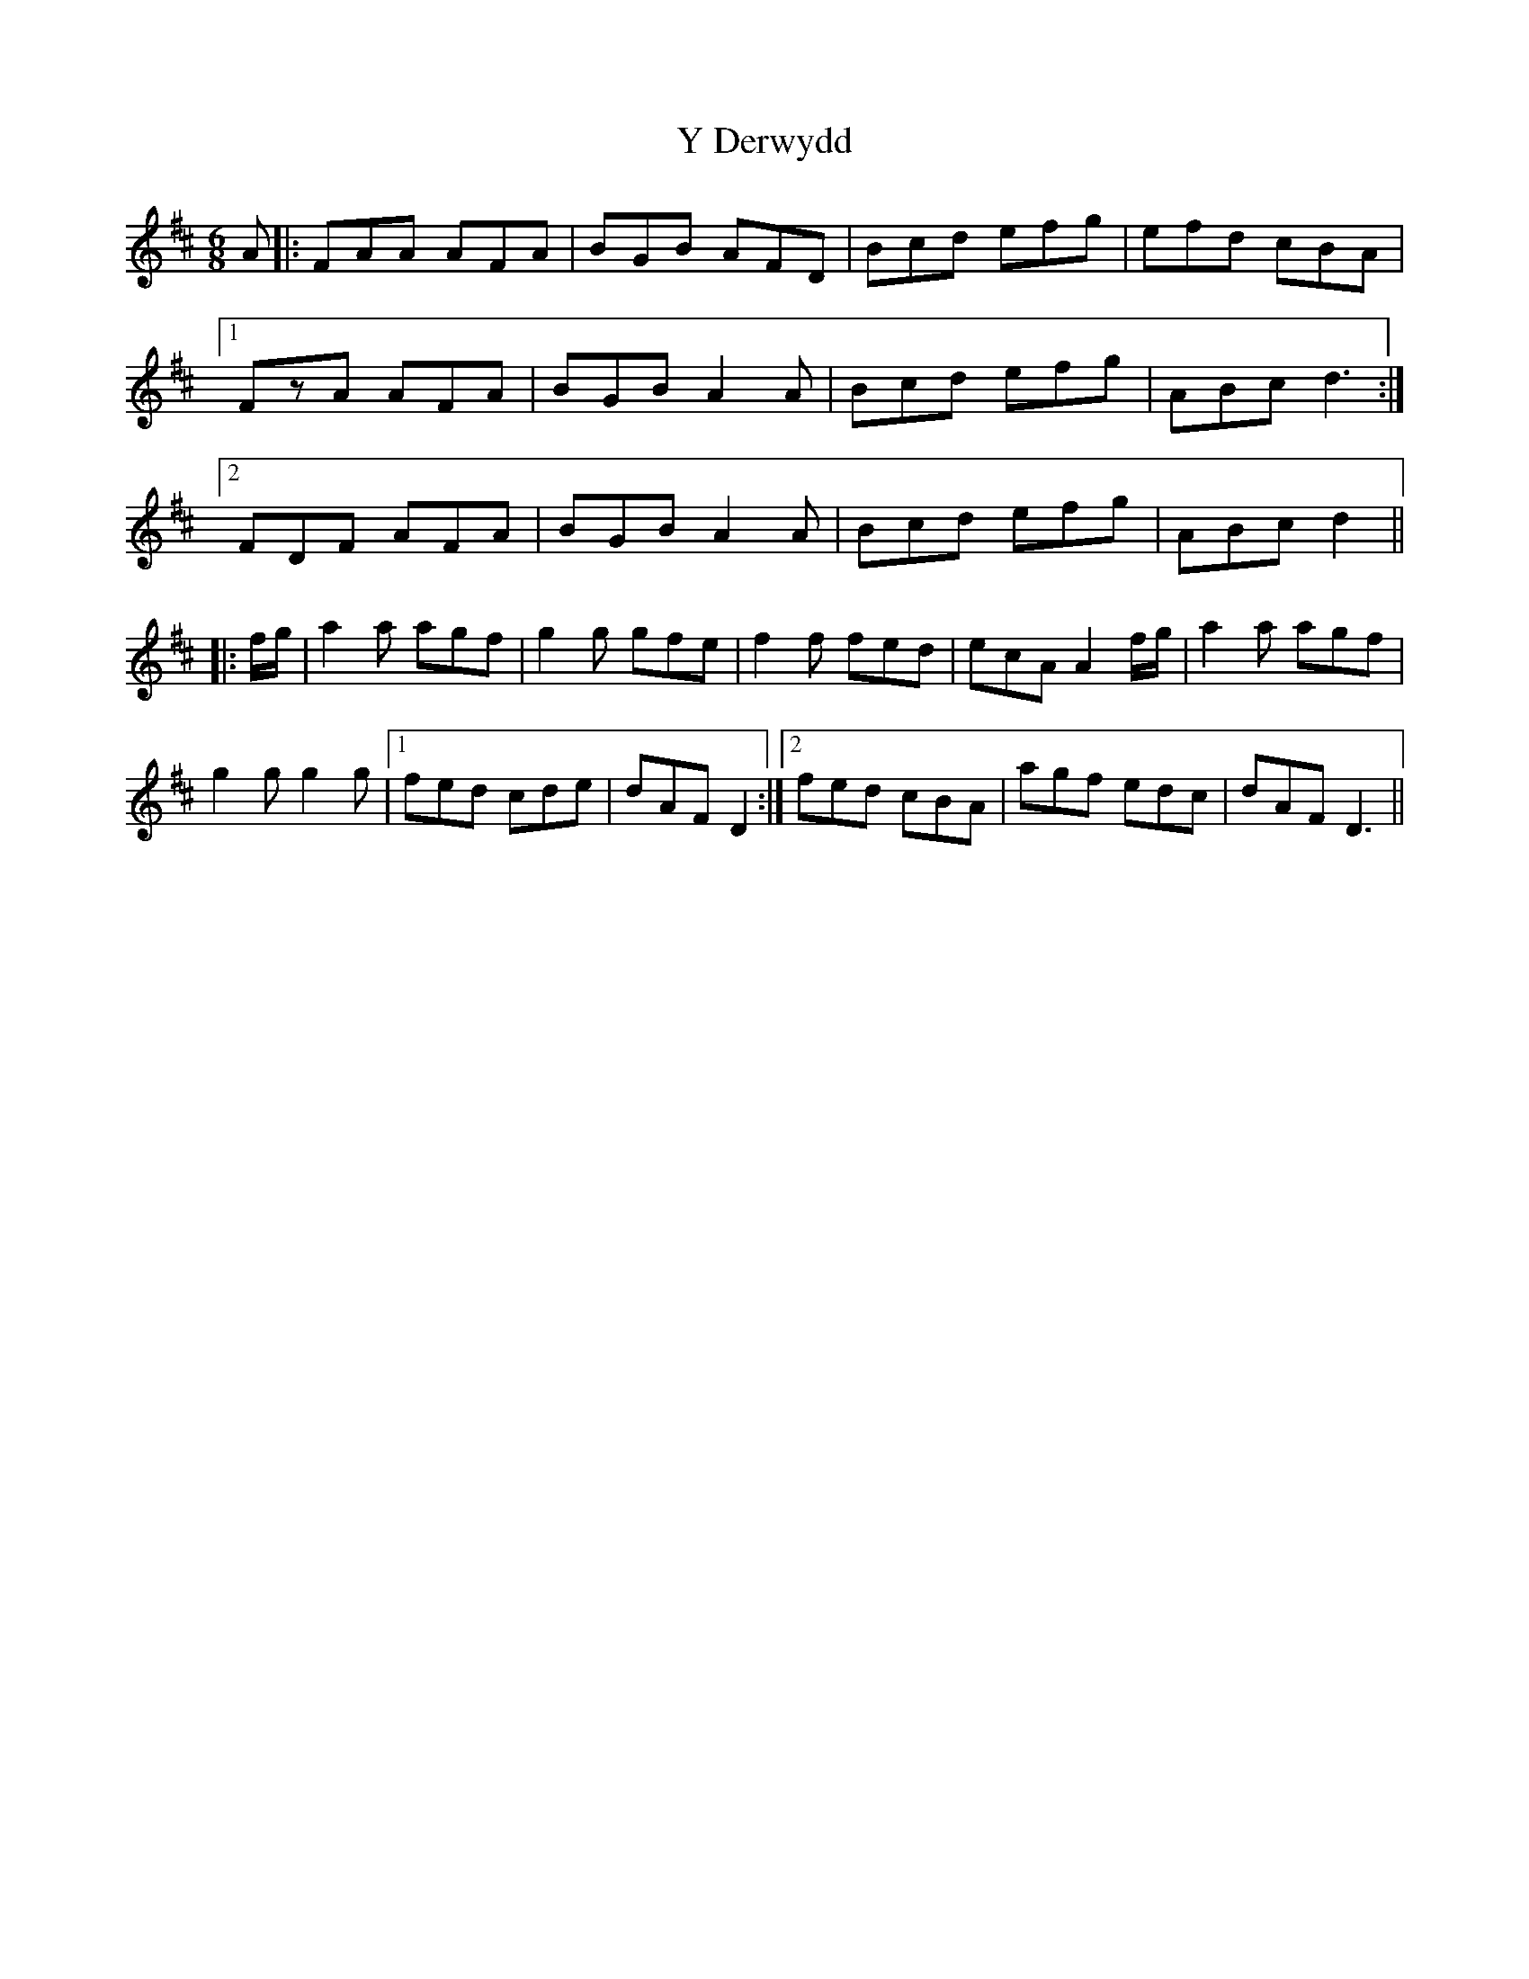X: 43420
T: Y Derwydd
R: jig
M: 6/8
K: Dmajor
A|:FAA AFA|BGB AFD|Bcd efg|efd cBA|
[1 FzA AFA|BGB A2A|Bcd efg|ABc d3:|
[2 FDF AFA|BGB A2A|Bcd efg|ABc d2||
|:f/g/|a2a agf|g2g gfe|f2f fed|ecA A2 f/g/|a2a agf|
g2g g2g|1 fed cde|dAF D2:|2 fed cBA|agf edc|dAF D3||

